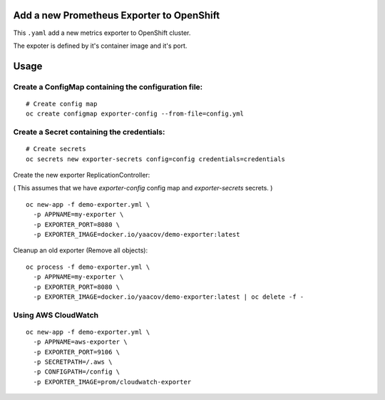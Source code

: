 Add a new Prometheus Exporter to OpenShift
==========================================

This ``.yaml`` add a new metrics exporter to OpenShift cluster.

The expoter is defined by it's container image and it's port.

Usage
=====

Create a ConfigMap containing the configuration file:
-----------------------------------------------------

::

    # Create config map
    oc create configmap exporter-config --from-file=config.yml

Create a Secret containing the credentials:
-------------------------------------------

::

    # Create secrets
    oc secrets new exporter-secrets config=config credentials=credentials


Create the new exporter ReplicationController:

( This assumes that we have `exporter-config` config map and `exporter-secrets` secrets. )

::

    oc new-app -f demo-exporter.yml \
      -p APPNAME=my-exporter \
      -p EXPORTER_PORT=8080 \
      -p EXPORTER_IMAGE=docker.io/yaacov/demo-exporter:latest

Cleanup an old exporter (Remove all objects):

::

    oc process -f demo-exporter.yml \
      -p APPNAME=my-exporter \
      -p EXPORTER_PORT=8080 \
      -p EXPORTER_IMAGE=docker.io/yaacov/demo-exporter:latest | oc delete -f -


Using AWS CloudWatch
--------------------
 
::
 
    oc new-app -f demo-exporter.yml \
      -p APPNAME=aws-exporter \
      -p EXPORTER_PORT=9106 \
      -p SECRETPATH=/.aws \
      -p CONFIGPATH=/config \
      -p EXPORTER_IMAGE=prom/cloudwatch-exporter
 

